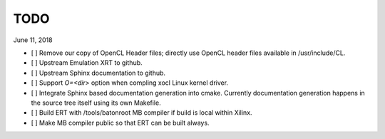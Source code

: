 TODO
----

June 11, 2018

* [ ] Remove our copy of OpenCL Header files; directly use OpenCL header files available in /usr/include/CL.

* [ ] Upstream Emulation XRT to github.

* [ ] Upstream Sphinx documentation to github.

* [ ] Support *O=<dir>* option when compling xocl Linux kernel driver.

* [ ] Integrate Sphinx based documentation generation into cmake. Currently documentation generation happens in the source tree itself using its own Makefile.

* [ ] Build ERT with /tools/batonroot MB compiler if build is local within Xilinx.

* [ ] Make MB compiler public so that ERT can be built always.
